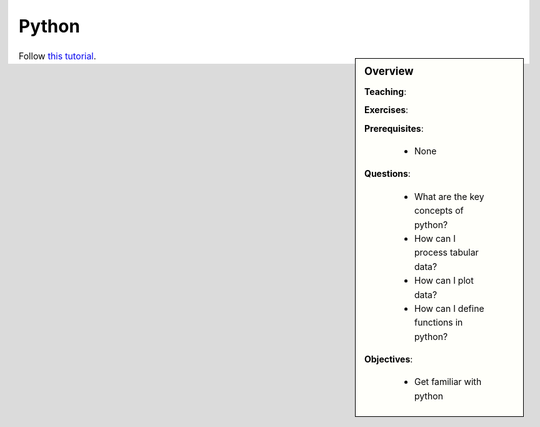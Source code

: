 Python
======

.. sidebar:: Overview
    :class: overview

    **Teaching**: 

    **Exercises**: 

    **Prerequisites**: 
    	
    	* None

    **Questions**:

        * What are the key concepts of python?
        * How can I process tabular data?
        * How can I plot data?
        * How can I define functions in python?

    **Objectives**:

        * Get familiar with python

Follow `this tutorial <https://swcarpentry.github.io/python-novice-inflammation/>`_.

.. needed from our side: Opening ROOT files; usin gpandas



